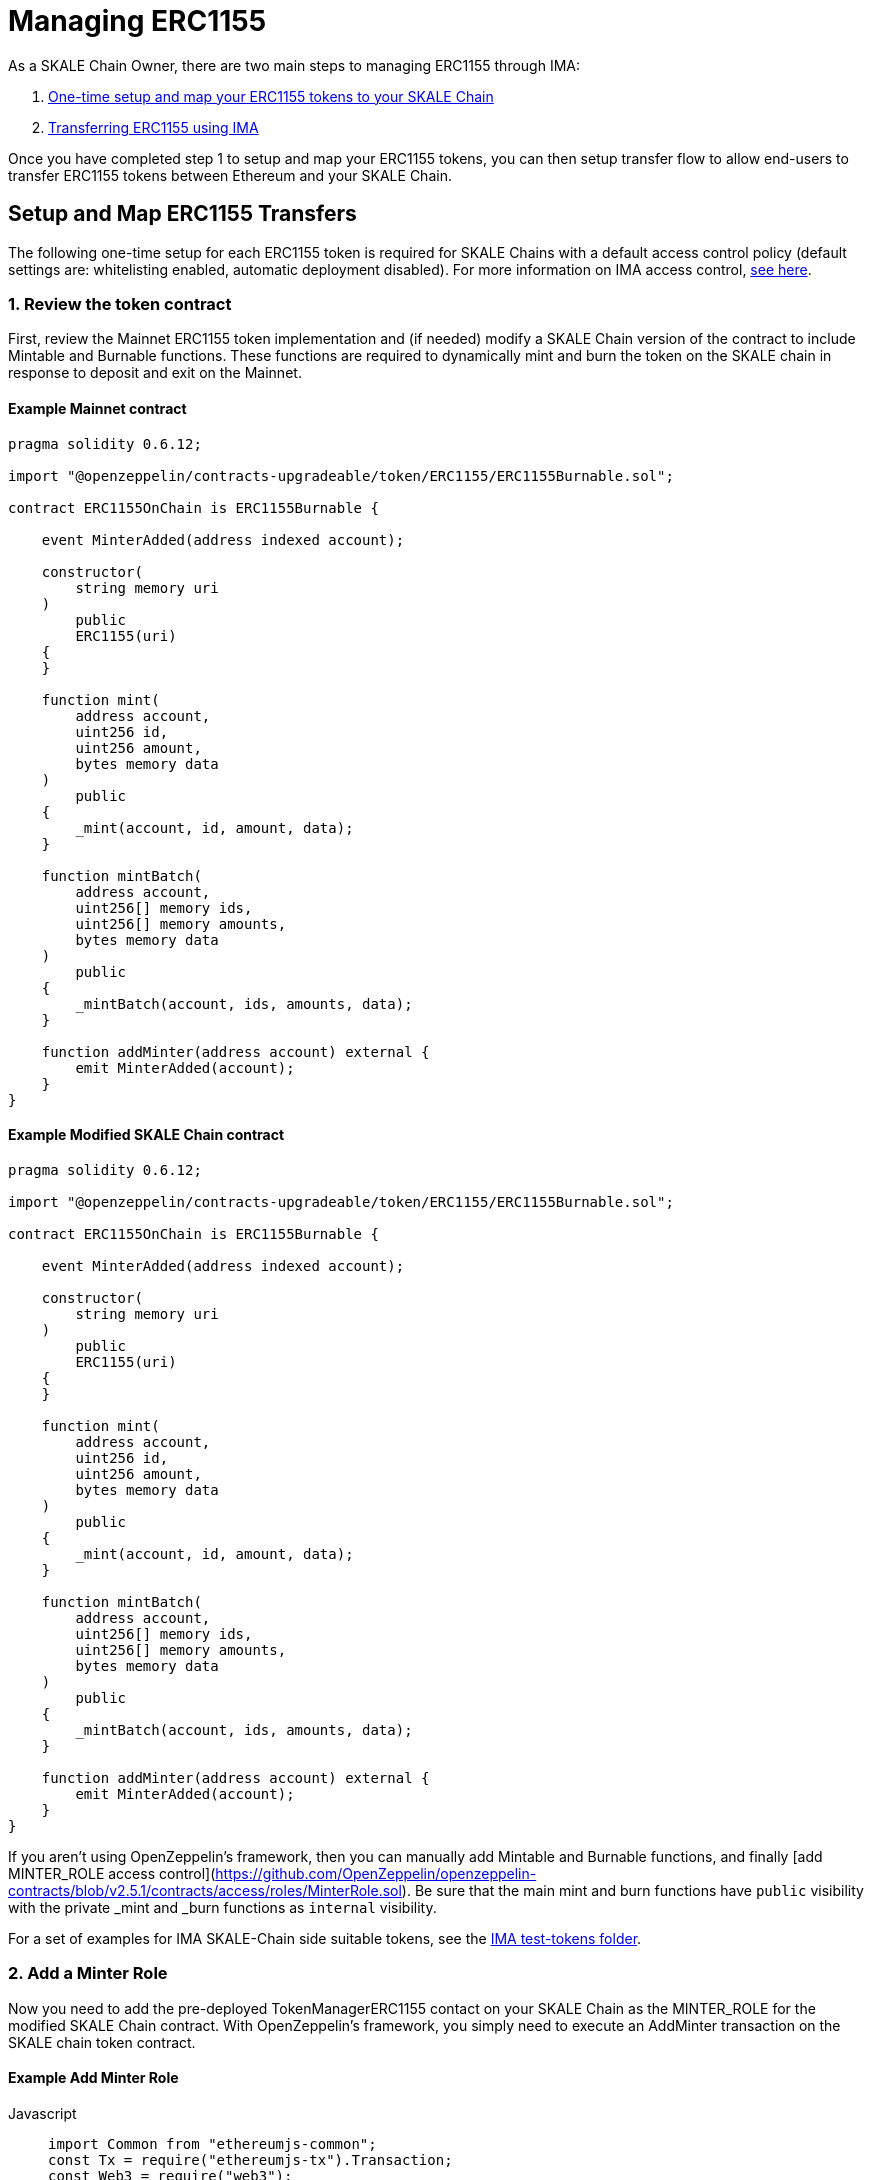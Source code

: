 = Managing ERC1155

As a SKALE Chain Owner, there are two main steps to managing ERC1155 through IMA:

1.  xref:setup[One-time setup and map your ERC1155 tokens to your SKALE Chain]
2.  xref:transfer[Transferring ERC1155 using IMA]

Once you have completed step 1 to setup and map your ERC1155 tokens, you can then setup transfer flow to allow end-users to transfer ERC1155 tokens between Ethereum and your SKALE Chain.

[[setup]]
== Setup and Map ERC1155 Transfers

The following one-time setup for each ERC1155 token is required for SKALE Chains with a default access control policy (default settings are: whitelisting enabled, automatic deployment disabled). For more information on IMA access control, xref:access-control.adoc[see here].

=== 1. Review the token contract

First, review the Mainnet ERC1155 token implementation and (if needed) modify a SKALE Chain version of the contract to include Mintable and Burnable functions. These functions are required to dynamically mint and burn the token on the SKALE chain in response to deposit and exit on the Mainnet.

[discrete]
==== Example Mainnet contract

```javascript
pragma solidity 0.6.12;

import "@openzeppelin/contracts-upgradeable/token/ERC1155/ERC1155Burnable.sol";

contract ERC1155OnChain is ERC1155Burnable {

    event MinterAdded(address indexed account);

    constructor(
        string memory uri
    )
        public
        ERC1155(uri)
    {
    }

    function mint(
        address account,
        uint256 id,
        uint256 amount,
        bytes memory data
    )
        public
    {
        _mint(account, id, amount, data);
    }

    function mintBatch(
        address account,
        uint256[] memory ids,
        uint256[] memory amounts,
        bytes memory data
    )
        public
    {
        _mintBatch(account, ids, amounts, data);
    }

    function addMinter(address account) external {
        emit MinterAdded(account);
    }
}
```

[discrete]
==== Example Modified SKALE Chain contract

```javascript
pragma solidity 0.6.12;

import "@openzeppelin/contracts-upgradeable/token/ERC1155/ERC1155Burnable.sol";

contract ERC1155OnChain is ERC1155Burnable {

    event MinterAdded(address indexed account);

    constructor(
        string memory uri
    )
        public
        ERC1155(uri)
    {
    }

    function mint(
        address account,
        uint256 id,
        uint256 amount,
        bytes memory data
    )
        public
    {
        _mint(account, id, amount, data);
    }

    function mintBatch(
        address account,
        uint256[] memory ids,
        uint256[] memory amounts,
        bytes memory data
    )
        public
    {
        _mintBatch(account, ids, amounts, data);
    }

    function addMinter(address account) external {
        emit MinterAdded(account);
    }
}
```

If you aren't using OpenZeppelin's framework, then you can manually add Mintable and Burnable functions, and finally [add MINTER_ROLE access control](https://github.com/OpenZeppelin/openzeppelin-contracts/blob/v2.5.1/contracts/access/roles/MinterRole.sol). Be sure that the main mint and burn functions have `public` visibility with the private _mint and _burn functions as `internal` visibility. 

For a set of examples for IMA SKALE-Chain side suitable tokens, see the https://github.com/skalenetwork/IMA/tree/develop/proxy/test-tokens[IMA test-tokens folder].

=== 2. Add a Minter Role

Now you need to add the pre-deployed TokenManagerERC1155 contact on your SKALE Chain as the MINTER_ROLE for the modified SKALE Chain contract. With OpenZeppelin's framework, you simply need to execute an AddMinter transaction on the SKALE chain token contract.

[discrete]
==== Example Add Minter Role 

[tabs]
====
Javascript::
+
--

[source,javascript]
----
import Common from "ethereumjs-common";
const Tx = require("ethereumjs-tx").Transaction;
const Web3 = require("web3");

let schainABIs = "[YOUR_SKALE_CHAIN_ABIs]";
let schainERC1155ABI = "[YOUR_SCHAIN_ERC1155_ABI]";
let chainId = "[YOUR_SKALE_CHAIN_CHAIN_ID]";

const customCommon = Common.forCustomChain(
    "mainnet",
    {
      name: "skale-network",
      chainId: chainId
    },
    "istanbul"
  );

let contractOwnerPrivateKey = new Buffer("[YOUR_PRIVATE_KEY]", 'hex');

let contractOwnerAccount = "[CONTRACT_OWNER_ACCOUNT]"; // SKALE Chain owner or authorized deployer account

let schainEndpoint = "[YOUR_SKALE_CHAIN_ENDPOINT]";

const erc1155ABI = schainERC1155ABI.erc1155_abi;
const erc1155Address = schainERC1155ABI.erc1155_address;

const tokenManagerAddress = schainABIs.token_manager_erc1155_address;

const web3ForSchain = new Web3(schainEndpoint);

let schainERC1155Contract = new web3ForSchain.eth.Contract(
    erc1155ABI,
    erc1155Address
);

let addMinter = schainERC1155Contract.methods
    .addMinter(tokenManagerAddress)
    .encodeABI();

  web3ForSchain.eth.getTransactionCount(contractOwnerAccount).then((nonce) => {
    //create raw transaction
    const rawTxAddMinter = {
      from: contractOwnerAccount,
      nonce: nonce,
      data: addMinter,
      to: erc1155Address,
      gasPrice: 100000000000,
      gas: 8000000
    };
    //sign transaction
    const txAddMinter = new Tx(rawTxAddMinter, { common: customCommon });
    txAddMinter.sign(contractOwnerPrivateKey);

    const serializedTxAddMinter = txAddMinter.serialize();

    //send signed transaction (add minter)
    web3ForSchain.eth
      .sendSignedTransaction("0x" + serializedTxAddMinter.toString("hex"))
      .on("receipt", (receipt) => {
        console.log(receipt);
      })
      .catch(console.error);
  });
----
--
====

=== 3. Register Mainnet contract to IMA

Third, you need to register the Mainnet token contract into IMA on Mainnet using the addERC1155TokenByOwner method in the DepositBoxERC1155 contract:

[tabs]
====
Javascript::
+
--

[source,javascript]
----
const Web3 = require("web3");
const Tx = require("ethereumjs-tx").Transaction;

let rinkebyABIs = "[YOUR_RINKEBY_ABIs]";
let rinkebyERC1155ABI = "[YOUR_RINKEBY_ERC1155_ABI]";

let privateKey = new Buffer("[YOUR_PRIVATE_KEY]", 'hex');

let erc1155OwnerForMainnet = "[YOUR_ERC1155_MAINNET_OWNER]";

let rinkeby = "[YOUR_RINKEBY_ENDPOINT]";
let schainName = "[YOUR_SKALE_CHAIN_NAME]";
let chainId = "[YOUR_RINKEBY_CHAIN_ID]";

const depositBoxAddress = rinkebyABIs.deposit_box_erc1155_address;
const depositBoxABI = rinkebyABIs.deposit_box_erc1155_abi;

const erc1155AddressOnMainnet = rinkebyERC1155ABI.erc1155_address;

const web3ForMainnet = new Web3(rinkeby);

let DepositBox = new web3ForMainnet.eth.Contract(
  depositBoxABI,  
  depositBoxAddress
);

/**
   * Uses the SKALE DepositBox_ERC1155
   * contract function addERC1155TokenByOwner
   */
  let addERC1155TokenByOwner = DepositBox.methods
    .addERC1155TokenByOwner(schainName, erc1155AddressOnMainnet)
    .encodeABI();

  web3ForMainnet.eth.getTransactionCount(erc1155AddressOnMainnet).then((nonce) => {
    const rawTxAddERC1155TokenByOwner = {
      chainId: chainId,
      from: erc1155OwnerForMainnet,
      nonce: "0x" + nonce.toString(16),
      data: addERC1155TokenByOwner,
      to: depositBoxAddress,
      gas: 6500000,
      gasPrice: 100000000000
    };

    //sign transaction
    const txAddERC1155TokenByOwner = new Tx(rawTxAddERC1155TokenByOwner, {
        chain: "rinkeby",
        hardfork: "petersburg"
      });

    txAddERC1155TokenByOwner.sign(privateKey);

    const serializedTxDeposit = txAddERC1155TokenByOwner.serialize();

    //send signed transaction (addERC1155TokenByOwner)
    web3ForMainnet.eth
      .sendSignedTransaction("0x" + serializedTxDeposit.toString("hex"))
      .on("receipt", (receipt) => {
        console.log(receipt);
      })
      .catch(console.error);
  });
----
--
====

=== 4. Register SKALE Chain contract to IMA

Finally, you need to register the (modified) token contract on the SKALE chain IMA using the addERC1155TokenByOwner method in TokenManagerERC1155 contract. Note that you need to register the contract on Mainnet first, so that the registration on the SKALE Chain can reference the Mainnet token address.

[tabs]
====
Javascript::
+
--

[source,javascript]
----
import Common from "ethereumjs-common";
const Web3 = require("web3");
const Tx = require("ethereumjs-tx").Transaction;

let schainABIs = "[YOUR_SKALE_CHAIN_ABIs]";
let schainERC1155ABI = "[YOUR_SCHAIN_ERC1155_ABI]";
let rinkebyERC1155ABI = "[YOUR_RINKEBY_ERC1155_ABI]";

let privateKey = new Buffer("[YOUR_PRIVATE_KEY]", 'hex');

let erc1155OwnerForSchain = "[YOUR_SCHAIN_ADDRESS]";

let schainEndpoint = "[YOUR_SKALE_CHAIN_ENDPOINT]";
let chainId = "[YOUR_SKALE_CHAIN_CHAIN_ID]";

const customCommon = Common.forCustomChain(
    "mainnet",
    {
      name: "skale-network",
      chainId: chainId
    },
    "istanbul"
  );

const tokenManagerAddress = schainABIs.token_manager_erc1155_address;
const tokenManagerABI = schainABIs.token_manager_erc1155_abi;

const erc1155AddressOnMainnet = rinkebyERC1155ABI.erc1155_address;
const erc1155AddressOnSchain = schainERC1155ABI.erc1155_address;

const web3ForSchain = new Web3(schainEndpoint);

let TokenManager = new web3ForSchain.eth.Contract(
    tokenManagerABI,
    tokenManagerAddress
);

let addERC1155TokenByOwner = TokenManager.methods
    .addERC1155TokenByOwner(
      erc1155AddressOnMainnet,
      erc1155AddressOnSchain
    )
    .encodeABI();

  web3ForSchain.eth.getTransactionCount(erc1155OwnerForSchain).then((nonce) => {
    const rawTxAddERC1155TokenByOwner = {
      from: erc1155OwnerForSchain,
      nonce: "0x" + nonce.toString(16),
      data: addERC1155TokenByOwner,
      to: tokenManagerAddress,
      gas: 6500000,
      gasPrice: 100000000000
    };

    //sign transaction
    const txAddERC1155TokenByOwner = new Tx(rawTxAddERC1155TokenByOwner, {
      common: customCommon
    });

    txAddERC1155TokenByOwner.sign(privateKey);

    const serializedTxDeposit = txAddERC1155TokenByOwner.serialize();

    web3ForSchain.eth
      .sendSignedTransaction("0x" + serializedTxDeposit.toString("hex"))
      .on("receipt", (receipt) => {
        console.log(receipt);
      })
      .catch(console.error);
  });
----
--
====

[[transfer]]
== Get Started with ERC1155 Transfer

The Interchain Messaging Agent can be used for managing ERC1155 tokens between Ethereum and SKALE.  The following steps guide you through a complete transfer from Ethereum to SKALE and back. Be sure to follow any one-time setup and mapping steps described xref:setup[here].

https://codesandbox.io/s/erc1155-transfer-skale-interchain-messaging-agent-forked-nmie4[Live ERC1155 IMA Demo]

=== 1. Deposit ERC1155 on Ethereum

To send ERC1155 tokens from a user's wallet to the IMA Deposit Box on Ethereum, you will need to use the https://github.com/skalenetwork/IMA/blob/develop/proxy/contracts/mainnet/DepositBoxes/DepositBoxERC1155.sol#L74[depositERC1155] function within the **DepositBoxERC1155** IMA contract on Ethereum.

This method is called from Ethereum to move ERC1155 tokens into a Deposit Box.  

The **DepositBoxERC1155** IMA contract is currently deployed to the Rinkeby testnet. To get the ABIs to interact with IMA on Rinkeby, check out the https://github.com/skalenetwork/skale-network/tree/master/releases/rinkeby/IMA[current release page].  

[discrete]
==== Example Code

[tabs]
====
Javascript::
+
--

[source,javascript]
----
const Web3 = require('web3');
const Tx = require('ethereumjs-tx').Transaction;

let rinkebyABIs = "[YOUR_SKALE_ABIs_ON_RINKEBY]";
let rinkebyERC1155ABI = "[YOUR_ERC1155_ABI_ON_RINKEBY]";

let privateKey = new Buffer("[YOUR_PRIVATE_KEY]", "hex");
let accountForMainnet = "[YOUR_ACCOUNT_ADDRESS]";
let accountForSchain = "[YOUR_ACCOUNT_ADDRESS]";

let rinkeby = "[RINKEBY_ENDPOINT]";
let schainName = "[YOUR_SKALE_CHAIN_NAME]";
let chainId = "YOUR_RINKEBY_CHAIN_ID";

let mintId = "[ERC1155_MINT_ID]";

const depositBoxAddress = rinkebyABIs.deposit_box_erc1155_address;
const depositBoxABI = rinkebyABIs.deposit_box_erc1155_abi;

const erc1155ABI = rinkebyERC1155ABI.erc1155_abi;
const erc1155Address = rinkebyERC1155ABI.erc1155_address;

const web3ForMainnet = new Web3(rinkeby);

let depositBox = new web3ForMainnet.eth.Contract(
depositBoxABI,
depositBoxAddress
);

let contractERC1155 = new web3ForMainnet.eth.Contract(
erc1155ABI,
erc1155Address
);

/**
   * Uses the openzeppelin ERC1155
   * contract function approve
   * https://github.com/OpenZeppelin/openzeppelin-contracts/tree/master/contracts/token/ERC1155
   */
let approve = contractERC1155.methods
  .approve(depositBoxAddress, "TRUE")
  .encodeABI();

let deposit = depositBox.methods
.depositERC1155(
    schainName,
    erc1155Address,
    accountForSchain,
    mintId,
    web3ForMainnet.utils.toHex(web3ForMainnet.utils.toWei("1", "ether"))
.encodeABI();

web3ForMainnet.eth.getTransactionCount(accountForMainnet).then((nonce) => {
//create raw transaction
const rawTxApprove = {
  chainId: chainId,
  from: accountForMainnet,
  nonce: "0x" + nonce.toString(16),
  data: approve,
  to: erc1155Address,
  gas: 6500000,
  gasPrice: 100000000000
};
//sign transaction
const txApprove = new Tx(rawTxApprove, {
      chain: "rinkeby",
      hardfork: "petersburg"
    });
txTransfer.sign(privateKey);

const serializedTxTransfer = txApprove.serialize();

//send signed transaction (approve)
web3ForMainnet.eth
  .sendSignedTransaction("0x" + serializedTxTransfer.toString("hex"))
  .on("receipt", (receipt) => {
    console.log(receipt);
    web3ForMainnet.eth
      .getTransactionCount(accountForMainnet)
      .then((nonce) => {
        const rawTxDeposit = {
          chainId: chainId,
          from: accountForMainnet,
          nonce: "0x" + nonce.toString(16),
          data: deposit,
          to: depositBoxAddress,
          gas: 6500000,
          gasPrice: 100000000000
        };

        //sign transaction
        const txDeposit = new Tx(rawTxDeposit, {
          chain: "rinkeby",
          hardfork: "petersburg"
        });

        txDeposit.sign(privateKey);

        const serializedTxDeposit = txDeposit.serialize();

        //send signed transaction (deposit)
        web3ForMainnet.eth
          .sendSignedTransaction("0x" + serializedTxDeposit.toString("hex"))
          .on("receipt", receipt => {
            console.log(receipt);
          })
          .catch(console.error);
      });
  })
  .catch(console.error);
});
----
--
====

=== 2. Exit from SKALE Chain

To send ERC1155 tokens back to Ethereum, you will need to use the exitToMainERC1155 function within the **TokenManagerERC1155** IMA  contract on the SKALE Chain.  

This method is called from the SKALE Chain to send funds and move the token back to Ethereum.  

Note that the SKALE Chain user must have:

* skETH to conduct the exitToMain transaction on the SKALE Chain TokenManager contract.
* a sufficient balance of ETH in the Community Pool to initiate the exit to Ethereum *xref:funding-exits.adoc[See Funding Exits].

The **TokenManagerERC1155** IMA contract is pre-deployed to your SKALE Chain. Please reach out to your account manager to receive the ABIs specific for your SKALE Chain.  

[discrete]
==== Example Code

[tabs]
====
Javascript::
+
--

[source,javascript]
----
const Web3 = require('web3');
const Common = require('ethereumjs-common');
const Tx = require('ethereumjs-tx').Transaction;

let schainABIs = "[YOUR_SKALE_CHAIN_ABIs]");
let rinkebyERC1155ABI = "[YOUR_RINKEBY_ERC1155_ABI]";
let schainERC1155ABI = "[YOUR_SKALE_CHAIN_ERC1155_ABI]";

let privateKey = new Buffer('[YOUR_PRIVATE_KEY]', 'hex');
let accountForMainnet = "[YOUR_MAINNET_ACCOUNT_ADDRESS]";
let accountForSchain = "[YOUR_SCHAIN_ACCOUNT_ADDRESS]";
let schainEndpoint = "[YOUR_SKALE_CHAIN_ENDPOINT]";
let chainId = "[YOUR_SKALE_CHAIN_CHAIN_ID]";

const customCommon = Common.forCustomChain(
    "mainnet",
    {
      name: "skale-network",
      chainId: chainId
    },
    "istanbul"
  );

let mintId = "[ERC1155_MINT_ID]";

const tokenManagerAddress = schainABIs.token_manager_erc1155_address;
const tokenManagerABI = schainABIs.token_manager_erc1155_abi;

const erc1155ABI = schainERC1155ABI.erc1155_abi;

const erc1155Address = schainERC1155ABI.erc1155_address;
const erc1155AddressRinkeby = rinkebyERC1155ABI.erc1155_address;

const web3ForSchain = new Web3(schainEndpoint);

let tokenManager = new web3ForSchain.eth.Contract(
  tokenManagerABI,
  tokenManagerAddress
);

let contractERC1155 = new web3ForSchain.eth.Contract(
  erc1155ABI, 
  erc1155Address
);

/**
   * Uses the openzeppelin ERC1155
   * contract function transfer
   * https://github.com/OpenZeppelin/openzeppelin-contracts/tree/master/contracts/token/ERC1155
   */
let approve = contractERC1155.methods
  .approve(tokenManagerAddress, "TRUE")
  .encodeABI();

let exit = tokenManager.methods
  .exitToMainERC1155(
    erc1155AddressRinkeby,
    accountForMainnet,
    mintId,
    web3ForSchain.utils.toHex(web3ForSchain.utils.toWei("1", "ether")
  )
  .encodeABI();

//get nonce
web3ForSchain.eth.getTransactionCount(accountForSchain).then((nonce) => {
  
  //create raw transaction (approval)
  const rawTxApprove = {
    from: accountForSchain,
    nonce: "0x" + nonce.toString(16),
    data: approve,
    to: erc1155Address,
    gasPrice: 100000000000,
    gas: 8000000
  };

  //sign transaction
  const TxApprove = new Tx(rawTxApprove, { common: customCommon });
    TxApprove.sign(privateKey);

  const serializedTxApprove = TxApprove.serialize();

  //send signed transaction (approval)
  web3ForSchain.eth
    .sendSignedTransaction("0x" + serializedTxApprove.toString("hex"))
    .on("receipt", receipt => {
      console.log(receipt);

      //get next nonce
      web3ForSchain.eth.getTransactionCount(accountForSchain).then(nonce => {
        
        //create raw transaction (exit)
        const rawTxExit = {
          from: accountForSchain,
          nonce: "0x" + nonce.toString(16),
          data: exit,
          to: tokenManagerAddress,
          gasPrice: 100000000000,
          gas: 8000000
        };

        //sign transaction (exit)
        const txExit = new Tx(rawTxExit, { common: customCommon });
        txExit.sign(privateKey);

        const serializedTxExit = txExit.serialize();

        //send signed transaction (exit)
        web3ForSchain.eth
          .sendSignedTransaction("0x" + serializedTxExit.toString("hex"))
          .on("receipt", receipt => {
            console.log(receipt);
          })
          .catch(console.error);
      });
    })
    .catch(console.error);
});
----
--
====